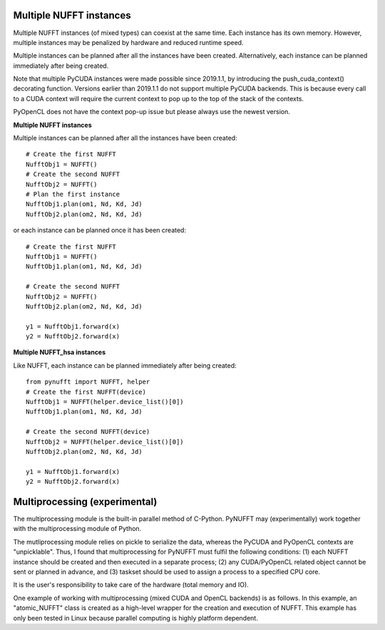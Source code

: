 Multiple NUFFT instances
========================

Multiple NUFFT instances (of mixed types) can coexist at the same time.
Each instance has its own memory. 
However,  multiple instances  may be penalized by hardware and reduced runtime speed.

Multiple instances can be planned after all the instances have been created.
Alternatively, each instance can be planned immediately after being created.   

Note that multiple PyCUDA instances were made possible since 2019.1.1, 
by introducing the push_cuda_context() decorating function. 
Versions earlier than 2019.1.1 do not support multiple PyCUDA backends.
This is because every call to a CUDA context will require the current 
context to pop up to the top of the stack of the contexts.

PyOpenCL does not have the context pop-up issue but please always use the newest version. 


**Multiple NUFFT instances**

Multiple instances can be planned after all the instances have been created::

   # Create the first NUFFT
   NufftObj1 = NUFFT()
   # Create the second NUFFT
   NufftObj2 = NUFFT()
   # Plan the first instance
   NufftObj1.plan(om1, Nd, Kd, Jd)
   NufftObj2.plan(om2, Nd, Kd, Jd)
   
   
or each instance can be planned once it has been created::

   # Create the first NUFFT
   NufftObj1 = NUFFT()
   NufftObj1.plan(om1, Nd, Kd, Jd)
   
   # Create the second NUFFT
   NufftObj2 = NUFFT()
   NufftObj2.plan(om2, Nd, Kd, Jd)  
   
   y1 = NufftObj1.forward(x)
   y2 = NufftObj2.forward(x)    

**Multiple NUFFT_hsa instances**

Like NUFFT, each instance can be planned immediately after being created::


   from pynufft import NUFFT, helper
   # Create the first NUFFT(device)
   NufftObj1 = NUFFT(helper.device_list()[0])
   NufftObj1.plan(om1, Nd, Kd, Jd)
   
   # Create the second NUFFT(device)
   NufftObj2 = NUFFT(helper.device_list()[0])
   NufftObj2.plan(om2, Nd, Kd, Jd)
   
   y1 = NufftObj1.forward(x)
   y2 = NufftObj2.forward(x)


Multiprocessing (experimental)
==============================


The multiprocessing module is the built-in parallel method of C-Python. 
PyNUFFT may (experimentally) work together with the multiprocessing 
module of Python.  

The mutliprocessing module relies on pickle to serialize the data, whereas 
the PyCUDA and PyOpenCL contexts are "unpicklable". 
Thus, I found that multiprocessing for PyNUFFT must fulfil the following conditions: (1)
each NUFFT instance should be created and then executed in a separate process; 
(2) any CUDA/PyOpenCL related object cannot be sent or planned in advance, and
(3) taskset should be used to assign a process to a specified CPU core. 

It is the user's responsibility to take care of the hardware (total memory and IO). 



One example of working with multiprocessing (mixed CUDA and OpenCL backends) is as follows.
In this example, an "atomic_NUFFT" class is created as a high-level wrapper for the creation and execution of NUFFT.
This example has only been tested in Linux because parallel computing is highly platform dependent.

 
